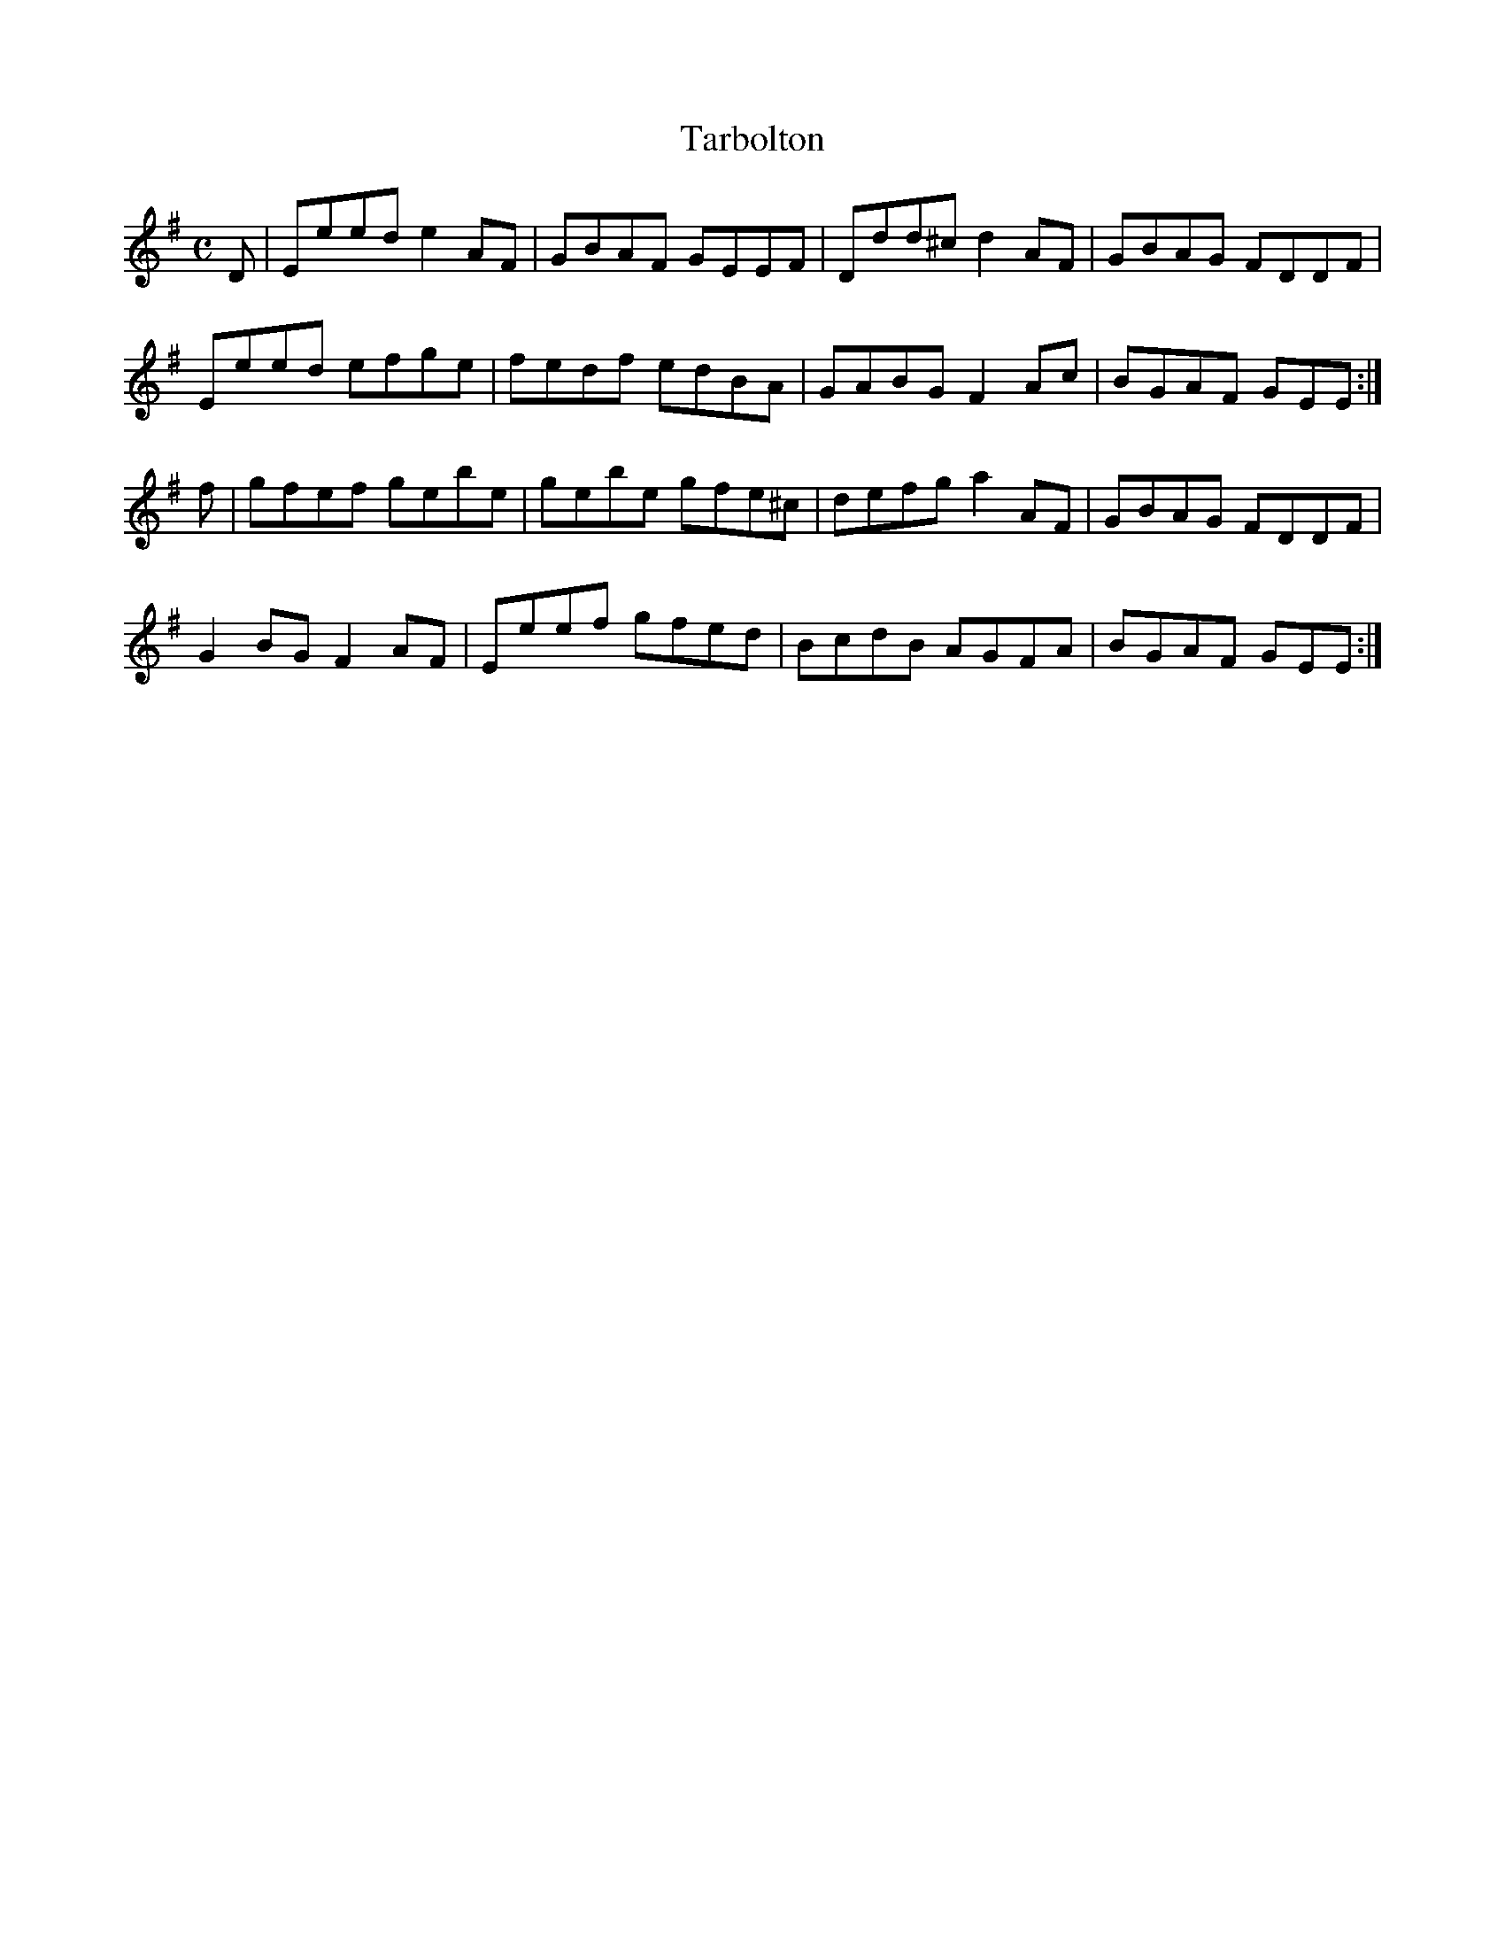 X:352
T:Tarbolton
Z: id:dc-reel-329
M:C
L:1/8
K:E Minor
D|Eeed e2AF|GBAF GEEF|Ddd^c d2AF|GBAG FDDF|!
Eeed efge|fedf edBA|GABG F2Ac|BGAF GEE:|!
f|gfef gebe|gebe gfe^c|defg a2AF|GBAG FDDF|!
G2BG F2AF|Eeef gfed|BcdB AGFA|BGAF GEE:|!